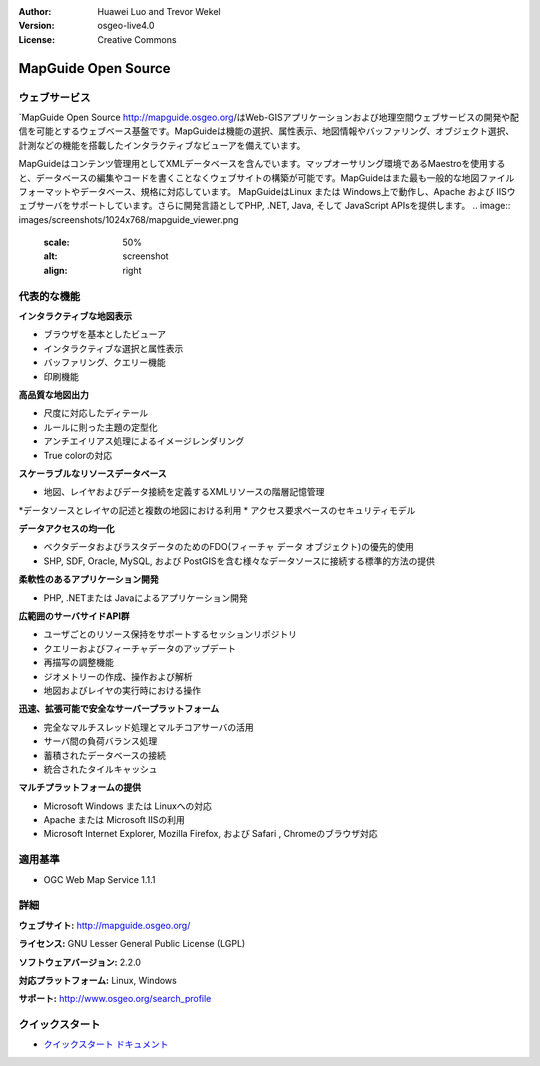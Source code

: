 :Author: Huawei Luo and Trevor Wekel
:Version: osgeo-live4.0
:License: Creative Commons

.. _mapguide-overview:

.. image:: images/project_logos/logo-MapGuideOS.png
  :scale: 100 %
  :alt: project logo
  :align: right
  :target: http://mapguide.osgeo.org/

.. image:: images/logos/OSGeo_project.png
  :scale: 100 %
  :alt: OSGeo Project
  :align: right
  :target: http://www.osgeo.org


MapGuide Open Source
====================

ウェブサービス
---------------

`MapGuide Open Source http://mapguide.osgeo.org/はWeb-GISアプリケーションおよび地理空間ウェブサービスの開発や配信を可能とするウェブベース基盤です。MapGuideは機能の選択、属性表示、地図情報やバッファリング、オブジェクト選択、計測などの機能を搭載したインタラクティブなビューアを備えています。

MapGuideはコンテンツ管理用としてXMLデータベースを含んでいます。マップオーサリング環境であるMaestroを使用すると、データベースの編集やコードを書くことなくウェブサイトの構築が可能です。MapGuideはまた最も一般的な地図ファイルフォーマットやデータベース、規格に対応しています。
MapGuideはLinux または Windows上で動作し、Apache および IISウェブサーバをサポートしています。さらに開発言語としてPHP, .NET, Java, そして JavaScript APIsを提供します。
.. image:: images/screenshots/1024x768/mapguide_viewer.png
  :scale: 50%
  :alt: screenshot
  :align: right

代表的な機能
-------------

**インタラクティブな地図表示**

* ブラウザを基本としたビューア
* インタラクティブな選択と属性表示 
* バッファリング、クエリー機能
* 印刷機能

**高品質な地図出力**

* 尺度に対応したディテール
* ルールに則った主題の定型化
* アンチエイリアス処理によるイメージレンダリング
* True colorの対応 

**スケーラブルなリソースデータベース**

* 地図、レイヤおよびデータ接続を定義するXMLリソースの階層記憶管理
*データソースとレイヤの記述と複数の地図における利用
* アクセス要求ベースのセキュリティモデル

**データアクセスの均一化**

* ベクタデータおよびラスタデータのためのFDO(フィーチャ データ オブジェクト)の優先的使用
* SHP, SDF, Oracle, MySQL, および PostGISを含む様々なデータソースに接続する標準的方法の提供

**柔軟性のあるアプリケーション開発**

* PHP, .NETまたは Javaによるアプリケーション開発

**広範囲のサーバサイドAPI群**

* ユーザごとのリソース保持をサポートするセッションリポジトリ

* クエリーおよびフィーチャデータのアップデート
* 再描写の調整機能
* ジオメトリーの作成、操作および解析
* 地図およびレイヤの実行時における操作

**迅速、拡張可能で安全なサーバープラットフォーム**

* 完全なマルチスレッド処理とマルチコアサーバの活用
* サーバ間の負荷バランス処理
* 蓄積されたデータベースの接続
* 統合されたタイルキャッシュ

**マルチプラットフォームの提供**

* Microsoft Windows または Linuxへの対応
* Apache または Microsoft IISの利用
* Microsoft Internet Explorer, Mozilla Firefox, および Safari , Chromeのブラウザ対応

適用基準
---------------------

* OGC Web Map Service 1.1.1 

詳細
-------

**ウェブサイト:** http://mapguide.osgeo.org/

**ライセンス:** GNU Lesser General Public License (LGPL) 

**ソフトウェアバージョン:** 2.2.0

**対応プラットフォーム:** Linux, Windows

**サポート:** http://www.osgeo.org/search_profile


クイックスタート
----------------

* `クイックスタート ドキュメント <../quickstart/mapguide_quickstart.html>`_



